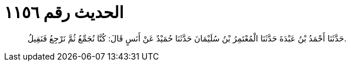 
= الحديث رقم ١١٥٦

[quote.hadith]
حَدَّثَنَا أَحْمَدُ بْنُ عَبْدَةَ حَدَّثَنَا الْمُعْتَمِرُ بْنُ سُلَيْمَانَ حَدَّثَنَا حُمَيْدٌ عَنْ أَنَسٍ قَالَ: كُنَّا نُجَمِّعُ ثُمَّ نَرْجِعُ فَنَقِيلُ.